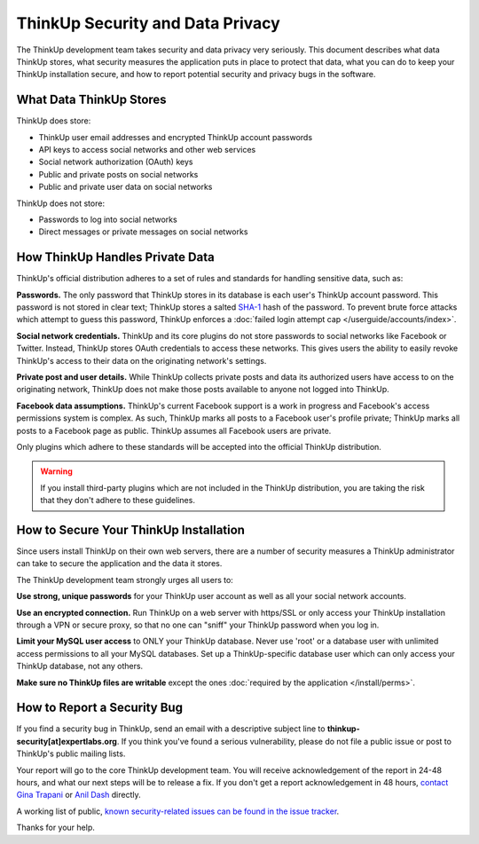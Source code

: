 ThinkUp Security and Data Privacy
=================================

The ThinkUp development team takes security and data privacy very seriously. This document describes what data ThinkUp
stores, what security measures the application puts in place to protect that data, what you can do to keep your ThinkUp
installation secure, and how to report potential security and privacy bugs in the software.

What Data ThinkUp Stores
------------------------

ThinkUp does store:

* ThinkUp user email addresses and encrypted ThinkUp account passwords
* API keys to access social networks and other web services
* Social network authorization (OAuth) keys
* Public and private posts on social networks
* Public and private user data on social networks

ThinkUp does not store:

* Passwords to log into social networks
* Direct messages or private messages on social networks

How ThinkUp Handles Private Data
--------------------------------

ThinkUp's official distribution adheres to a set of rules and standards for handling sensitive data, such as:

**Passwords.** The only password that ThinkUp stores in its database is each user's ThinkUp account password. This
password is not stored in clear text; ThinkUp stores a salted `SHA-1 <http://en.wikipedia.org/wiki/SHA1>`_ hash
of the password. To prevent brute force attacks which attempt to guess this password, ThinkUp enforces a 
:doc:`failed login attempt cap </userguide/accounts/index>`.

**Social network credentials.** ThinkUp and its core plugins do not store passwords to social networks like Facebook
or Twitter. Instead, ThinkUp stores OAuth credentials to access these networks. This gives users the ability to easily
revoke ThinkUp's access to their data on the originating network's settings.

**Private post and user details.** While ThinkUp collects private posts and data its authorized users have access to on
the originating network, ThinkUp does not make those posts available to anyone not logged into ThinkUp.

**Facebook data assumptions.** ThinkUp's current Facebook support is a work in progress and Facebook's access
permissions system is complex. As such, ThinkUp marks all posts to a Facebook user's profile private; ThinkUp marks
all posts to a Facebook page as public. ThinkUp assumes all Facebook users are private.

Only plugins which adhere to these standards will be accepted into the official ThinkUp distribution.

.. warning::
    If you install third-party plugins which are not included in the ThinkUp distribution, you are taking the risk
    that they don't adhere to these guidelines.

How to Secure Your ThinkUp Installation
---------------------------------------

Since users install ThinkUp on their own web servers, there are a number of security measures a ThinkUp administrator
can take to secure the application and the data it stores.

The ThinkUp development team strongly urges all users to:

**Use strong, unique passwords** for your ThinkUp user account as well as all your social network accounts.

**Use an encrypted connection.** Run ThinkUp on a web server with https/SSL or only access your ThinkUp installation
through a VPN or secure proxy, so that no one can "sniff" your ThinkUp password when you log in.

**Limit your MySQL user access** to ONLY your ThinkUp database. Never use 'root' or a database user with unlimited
access permissions to all your MySQL databases. Set up a ThinkUp-specific database user which can only access your
ThinkUp database, not any others.

**Make sure no ThinkUp files are writable** except the ones :doc:`required by the application </install/perms>`.

How to Report a Security Bug
----------------------------

If you find a security bug in ThinkUp, send an email with a descriptive subject line to 
**thinkup-security[at]expertlabs.org**. If you think you've found a serious vulnerability, please do not file a public
issue or post to ThinkUp's public mailing lists.

Your report will go to the core ThinkUp development team. You will receive acknowledgement of the report in 24-48
hours, and what our next steps will be to release a fix. If you don't get a report acknowledgement in 48 hours,
`contact Gina Trapani <http://www.google.com/profiles/u/0/ginatrapani/contactme>`_ or 
`Anil Dash <http://dashes.com/anil>`_ directly.

A working list of public, `known security-related issues can be found in the issue
tracker <https://github.com/ginatrapani/ThinkUp/issues?labels=security>`_.

Thanks for your help.